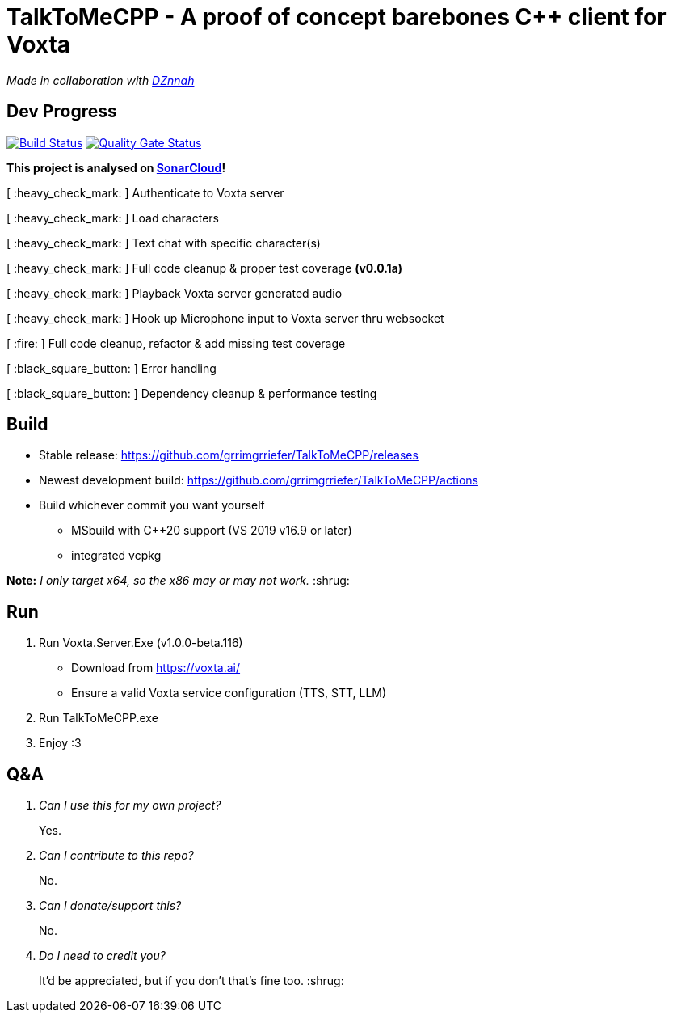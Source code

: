 = TalkToMeCPP - A proof of concept barebones C++ client for Voxta

_Made in collaboration with https://twitter.com/DZnnah[DZnnah]_

== Dev Progress

:uri-qg-status: https://sonarcloud.io/dashboard?id=grrimgrriefer_TalkToMeCPP
:img-qg-status: https://sonarcloud.io/api/project_badges/measure?project=grrimgrriefer_TalkToMeCPP&metric=alert_status
:uri-build-status: https://github.com/grrimgrriefer/TalkToMeCPP/actions/workflows/msbuild.yml
:img-build-status: https://github.com/grrimgrriefer/TalkToMeCPP/actions/workflows/msbuild.yml/badge.svg

image:{img-build-status}[Build Status, link={uri-build-status}]
image:{img-qg-status}[Quality Gate Status,link={uri-qg-status}]

*This project is analysed on https://sonarcloud.io/project/overview?id=grrimgrriefer_TalkToMeCPP[SonarCloud]!*

[ :heavy_check_mark: ]   Authenticate to Voxta server

[ :heavy_check_mark: ]   Load characters

[ :heavy_check_mark:	]   Text chat with specific character(s)

[ :heavy_check_mark:		]   Full code cleanup & proper test coverage *(v0.0.1a)*

[ :heavy_check_mark:	]   Playback Voxta server generated audio

[ :heavy_check_mark:	]   Hook up Microphone input to Voxta server thru websocket

[ :fire:		]   Full code cleanup, refactor & add missing test coverage

[ :black_square_button:		]   Error handling

[ :black_square_button:		]   Dependency cleanup & performance testing

== Build

* Stable release: https://github.com/grrimgrriefer/TalkToMeCPP/releases
* Newest development build: https://github.com/grrimgrriefer/TalkToMeCPP/actions
* Build whichever commit you want yourself
** MSbuild with C++20 support (VS 2019 v16.9 or later)
** integrated vcpkg

*Note:* _I only target x64, so the x86 may or may not work._ :shrug:
  
== Run

1. Run Voxta.Server.Exe (v1.0.0-beta.116)
  - Download from https://voxta.ai/
  - Ensure a valid Voxta service configuration (TTS, STT, LLM)
2. Run TalkToMeCPP.exe
3. Enjoy :3

== Q&A

[qanda]
Can I use this for my own project?:: Yes.
Can I contribute to this repo?:: No.
Can I donate/support this?:: No. 
Do I need to credit you?:: It'd be appreciated, but if you don't that's fine too. :shrug: